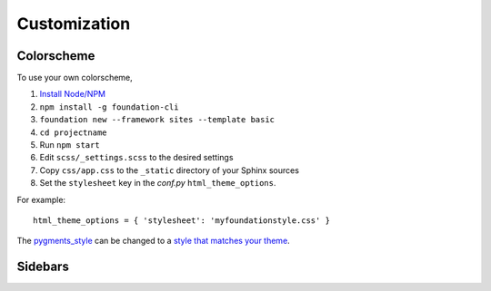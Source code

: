 .. _customization:

Customization
=============

Colorscheme
-----------

To use your own colorscheme,

1. `Install Node/NPM <https://nodejs.org/en/download/>`_
2. ``npm install -g foundation-cli``
3. ``foundation new --framework sites --template basic``
4. ``cd projectname``
5. Run ``npm start``
6. Edit ``scss/_settings.scss`` to the desired settings
7. Copy ``css/app.css`` to the ``_static`` directory of your Sphinx sources
8. Set the ``stylesheet`` key in the *conf.py* ``html_theme_options``.

For example::

  html_theme_options = { 'stylesheet': 'myfoundationstyle.css' }

The `pygments_style
<http://www.sphinx-doc.org/en/1.4.9/config.html#confval-pygments_style>`_
can be changed to a `style that matches your theme <https://help.farbox.com/pygments.html>`_.


Sidebars
--------

.. todo:: Sidebar contents

.. todo:: Sidebar location
